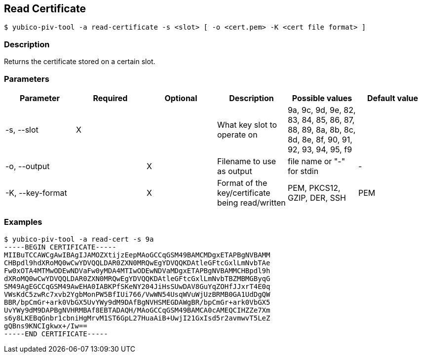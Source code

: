 == Read Certificate
    $ yubico-piv-tool -a read-certificate -s <slot> [ -o <cert.pem> -K <cert file format> ]

=== Description
Returns the certificate stored on a certain slot.

=== Parameters

|===================================
|Parameter          | Required | Optional | Description | Possible values | Default value

|-s, --slot         | X | | What key slot to operate on | 9a, 9c, 9d, 9e, 82, 83, 84, 85, 86, 87, 88, 89,
                                                          8a, 8b, 8c, 8d, 8e, 8f, 90, 91, 92, 93, 94, 95, f9 |
|-o, --output       | | X | Filename to use as output | file name or "-" for stdin | -
|-K, --key-format   | | X | Format of the key/certificate being read/written | PEM, PKCS12, GZIP, DER, SSH | PEM
|===================================

=== Examples

    $ yubico-piv-tool -a read-cert -s 9a
    -----BEGIN CERTIFICATE-----
    MIIBuTCCAWCgAwIBAgIJAMOZXtijzEepMAoGCCqGSM49BAMCMDgxETAPBgNVBAMM
    CHBpdl9hdXRoMQ0wCwYDVQQLDAR0ZXN0MRQwEgYDVQQKDAtleGFtcGxlLmNvbTAe
    Fw0xOTA4MTMwODEwNDVaFw0yMDA4MTIwODEwNDVaMDgxETAPBgNVBAMMCHBpdl9h
    dXRoMQ0wCwYDVQQLDAR0ZXN0MRQwEgYDVQQKDAtleGFtcGxlLmNvbTBZMBMGByqG
    SM49AgEGCCqGSM49AwEHA0IABKPfSKeNY204JiHsSUwDAV8GuYqZOHfJJxrT4E0q
    VWsKdC5zwRc7xvb2YgbMonPW5BfIUi766/VwWN54UsqWVuWjUzBRMB0GA1UdDgQW
    BBR/bpCmGr+ark0VbGX5UvYWy9dM9DAfBgNVHSMEGDAWgBR/bpCmGr+ark0VbGX5
    UvYWy9dM9DAPBgNVHRMBAf8EBTADAQH/MAoGCCqGSM49BAMCA0cAMEQCIHZZe7Xm
    s6y8LKEBqGnbr1cbniHgMrvM1ST6GpL27HuaAiB+UwjI21GxIsd5r2avmwvT5LeZ
    gQBns9KNCIgkwx+/Iw==
    -----END CERTIFICATE-----
